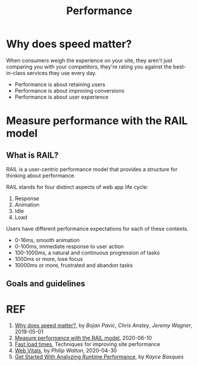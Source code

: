 #+TITLE: Performance

* Why does speed matter?

When consumers weigh the experience on your site, they aren't just comparing you with your competitors, they're rating you against the best-in-class services they use every day.

- Performance is about retaining users
- Performance is about improving conversions
- Performance is about user experience

* Measure performance with the RAIL model

** What is RAIL?

RAIL is a user-centric performance model that provides a structure for thinking about performance.

RAIL stands for four distinct aspects of web app life cycle:

1. Response
2. Animation
3. Idle
4. Load

Users have different performance expectations for each of these contexts.

- 0-16ms, smooth animation
- 0-100ms, immediate response to user action
- 100-1000ms, a natural and continuous progression of tasks
- 1000ms or more, lose focus
- 10000ms or more, frustrated and abandon tasks

** Goals and guidelines

* REF

1. [[https://web.dev/why-speed-matters/][Why does speed matter?]], by /Bojan Pavic/, /Chris Anstey/, /Jeremy Wagner/, 2019-05-01
1. [[https://web.dev/rail/][Measure performance with the RAIL model]], 2020-06-10
1. [[https://web.dev/fast/][Fast load times]], Techniques for improving site performance
1. [[https://web.dev/vitals][Web Vitals]], by /Philip Walton/, 2020-04-30
1. [[https://developers.google.cn/web/tools/chrome-devtools/evaluate-performance][Get Started With Analyzing Runtime Performance]], by /Kayce Basques/
